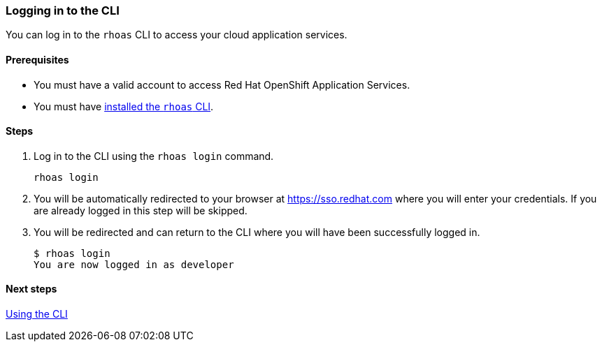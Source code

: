 === Logging in to the CLI

You can log in to the `rhoas` CLI to access your cloud application services.

==== Prerequisites
* You must have a valid account to access Red Hat OpenShift Application Services.
* You must have link:getting-started.adoc[installed the `rhoas` CLI].

==== Steps

1. Log in to the CLI using the `rhoas login` command.
+
[source,shell]
----
rhoas login
----
2. You will be automatically redirected to your browser at https://sso.redhat.com where you will enter your credentials. If you are already logged in this step will be skipped.
3. You will be redirected and can return to the CLI where you will have been successfully logged in.
+
[source,shell]
----
$ rhoas login
You are now logged in as developer
----

==== Next steps

link:using-the-cli.adoc[Using the CLI]